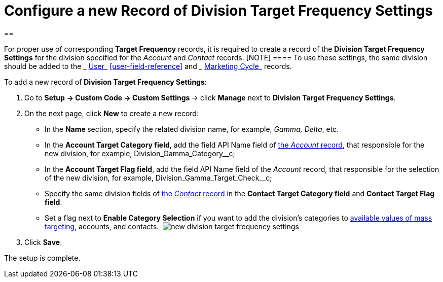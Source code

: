 = Configure a new Record of Division Target Frequency Settings

[[h1__1155486488]]
== 

For proper use of corresponding *Target Frequency* records, it is
required to create a record of the *Division Target Frequency
Settings* for the division specified for the _Account_ and _Contact_
records.
[NOTE] ==== To use these settings, the same division should be
added to the _ xref:user-field-reference.html[User]_
 xref:user-field-reference[] and
_ xref:marketing-cycle-field-reference.html[Marketing Cycle]_ records.
====


To add a new record of *Division Target Frequency Settings*:

. Go to *Setup* **→ Custom Code → Custom Settings **→
click *Manage* next to *Division Target Frequency Settings*. 
. On the next page, click *New* to create a new record:
* In the **Name **section, specify the related division name, for
example, _Gamma, Delta_, etc.
* In the *Account Target Category field*, add the field API Name field
of  xref:account-field-reference[the _Account_ record], that
responsible for the new division, for
example, Division_Gamma_Category__c;
* In the *Account Target Flag field*, add the field API Name field of
the _Account_ record, that responsible for the selection of the new
division, for example, Division_Gamma_Target_Check__c;
* Specify the same division fields of
 xref:contact-field-reference[the _Contact_ record] in the *Contact
Target Category field* and *Contact Target Flag field*.
* Set a flag next to *Enable Category Selection* if you want to add the
division's categories to
 xref:../Storage/project-ct-cpg/CTCPGDOC/attachments/58822346/588320221.png[available
values of mass targeting], accounts, and contacts. 
image:new-division-target-frequency-settings.png[]
. Click *Save*.

The setup is complete.
